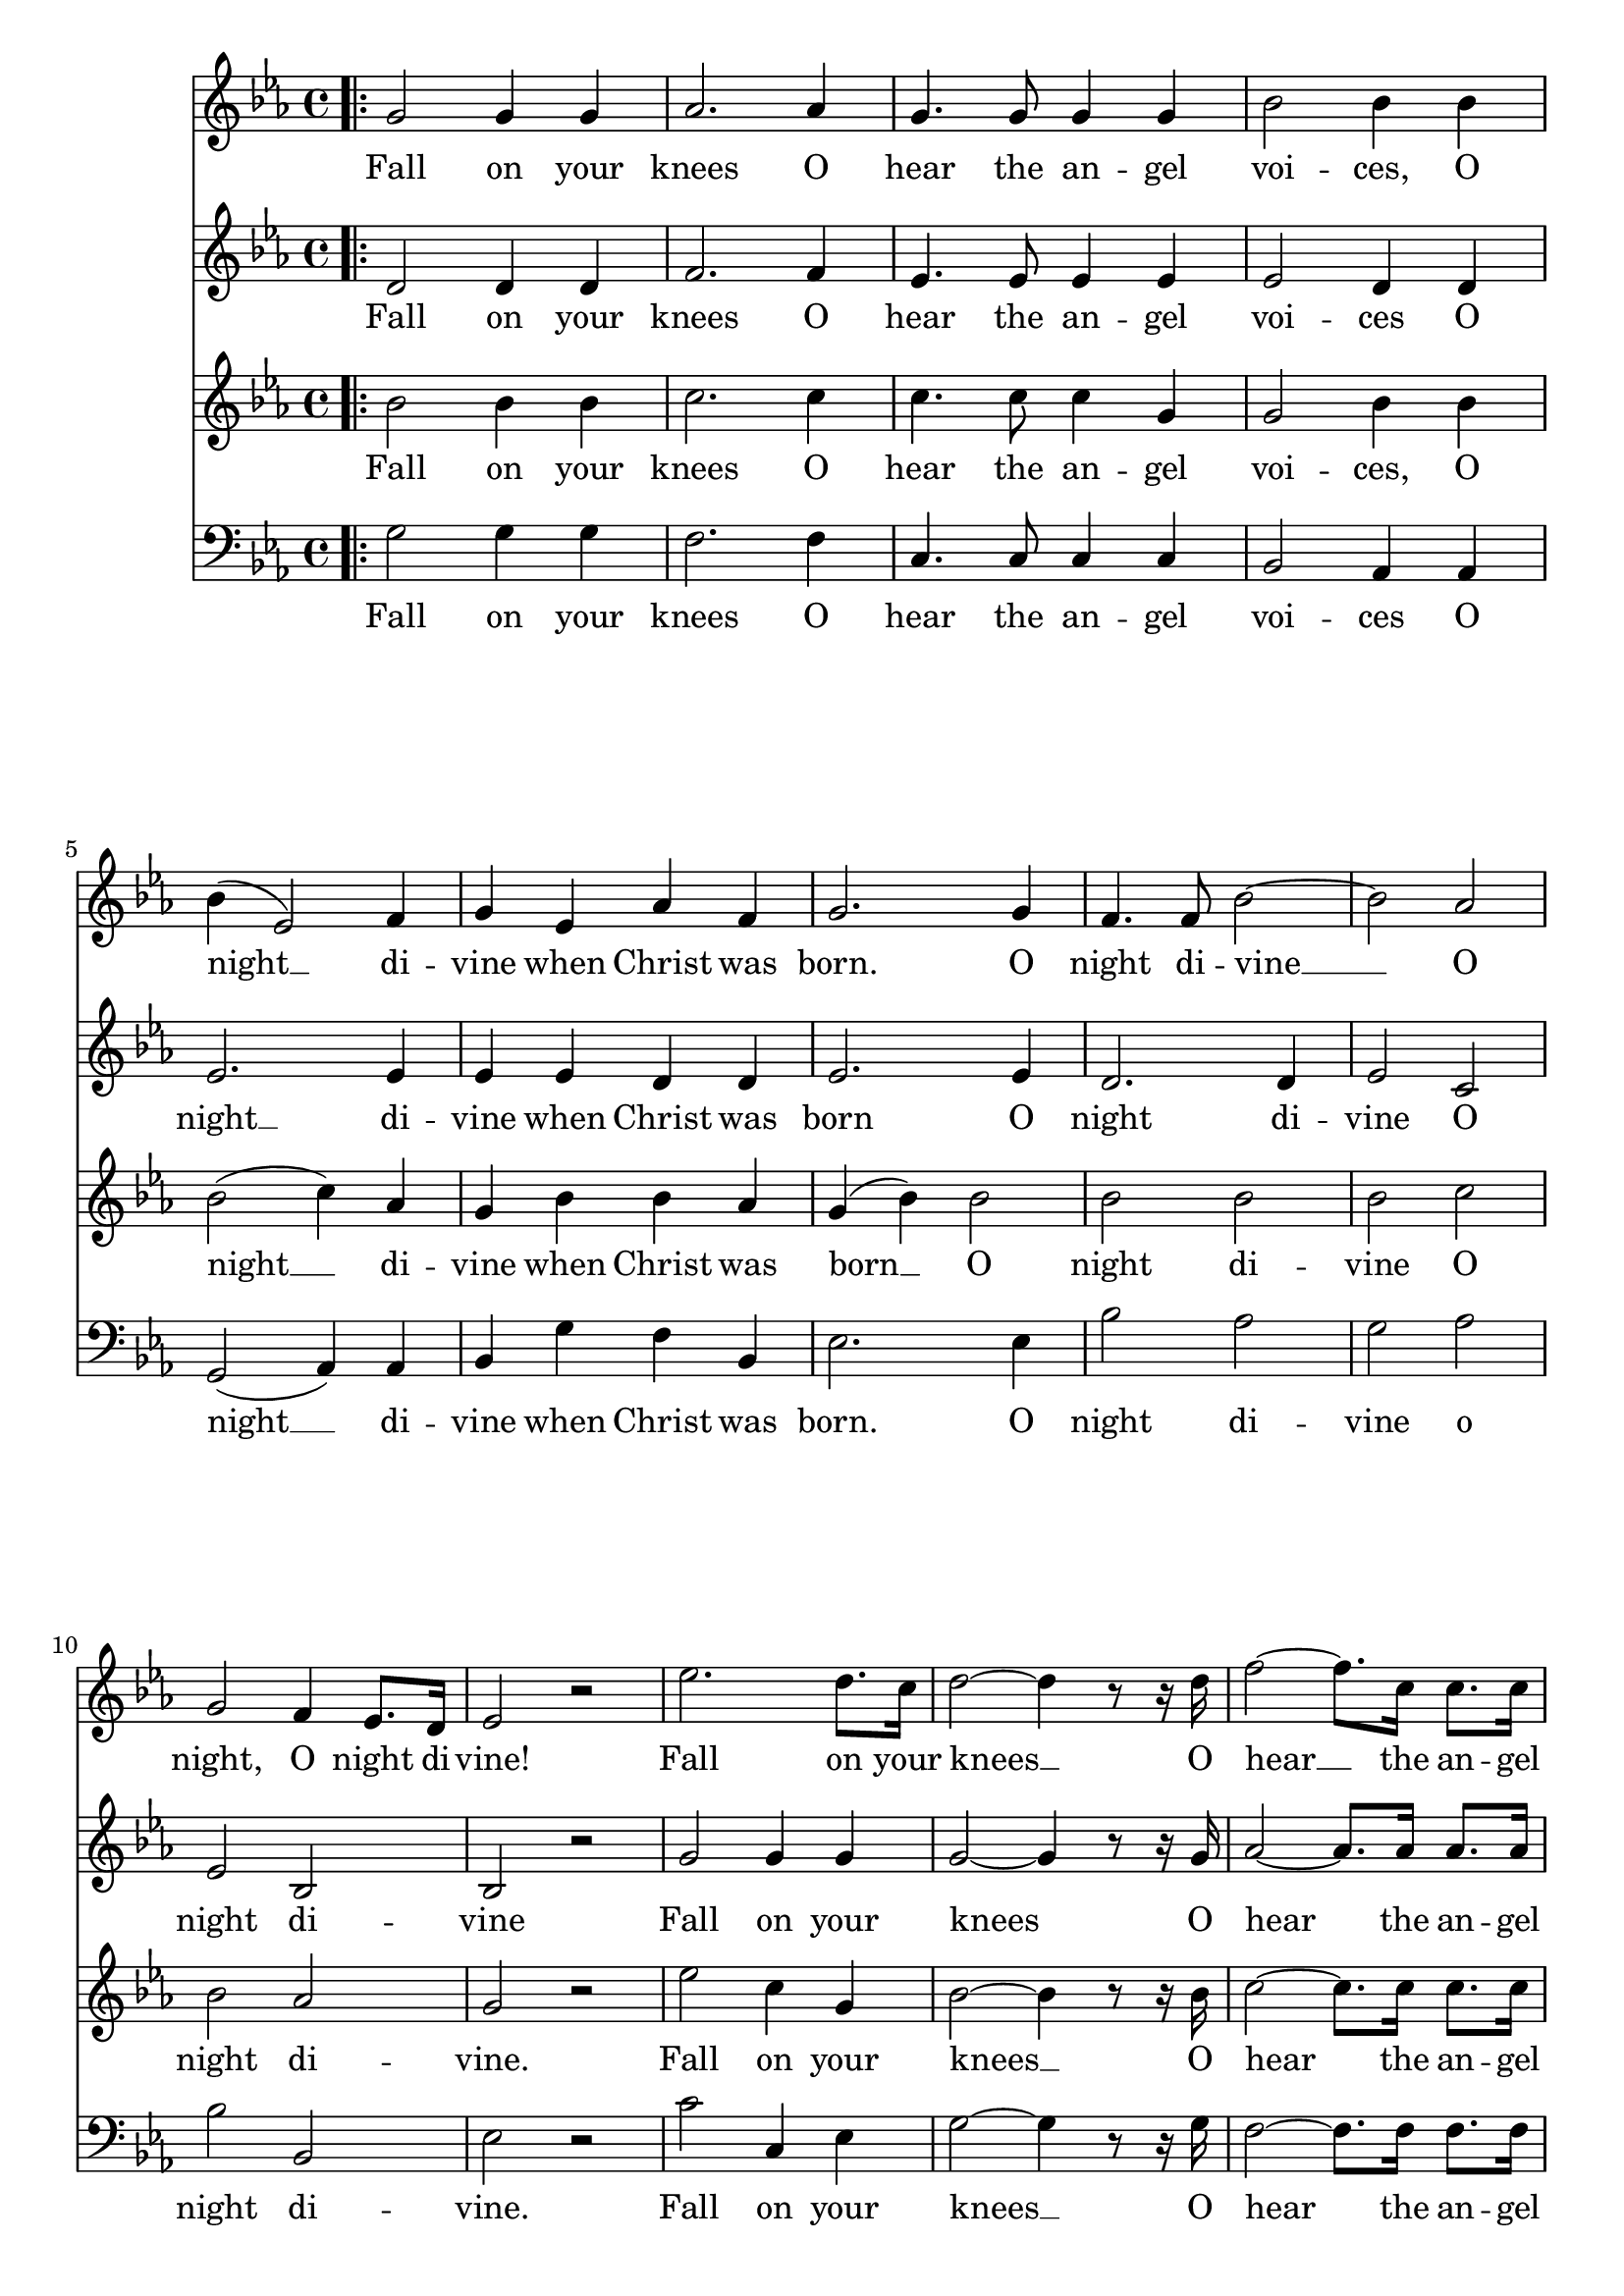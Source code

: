 \version "2.24.4"

soprano = \relative c'' {
  \key ees \major
  \bar ".|:"
  g2 g4 g
  aes2. aes4
  g4. g8 g4 g
  bes2 bes4 bes
  bes( ees,2) f4
  g ees aes f
  g2. g4
  f4. f8 bes2~
  bes aes
  g f4 ees8. d16
  ees2 r
  ees'2. d8. c16
  d2~ d4 r8 r16 d
  f2~ f8. c16 c8. c16
  ees2 ees4 r8 r16 ees
  g2( f4.) bes,16 r
  ees2~ ees4 d8.( c16)
  bes2~ bes8. bes16 c8. bes16
  bes2~ bes4 r8 r16 ees16
  f2~ f4. bes,16 r
  g'2. f4
  ees2 d4 ees8. f16
  ees2 r
  \bar ":|."
}

sopranoLyric = \lyricmode {
  Fall on your
  knees O
  hear the an -- gel
  voi -- ces, O
  night __ di --
  vine when Christ was
  born. O
  night di -- vine
  __ O
  night, O night di --
  vine!
  Fall on your
  knees __ O
  hear __ the an -- gel
  voi -- ces O
  night __ di --
  vine __ O
  night __ when Christ was
  born __ O
  night __ di --
  vine O
  night O night di --
  vine!
}

alto = \relative c' {
  \key ees \major
  \bar ".|:"
  d2 d4 d
  f2. f4
  ees4. ees8 ees4 ees
  ees2 d4 d
  ees2. ees4
  ees ees d d
  ees2. ees4
  d2. d4 ees2 c
  ees bes
  bes r
  g' g4 g
  g2~ g4 r8 r16 g
  aes2~ aes8. aes16 aes8. aes16
  g2 g4 g
  bes2~ bes4. bes16 r
  bes4( ees,2) f4
  g ees d aes'
  g2. g4
  bes2~ bes4. bes16 r
  bes2 aes
  g aes4 aes8. aes16
  g2 r
  \bar ":|."
}

altoLyric = \lyricmode {
  Fall on your
  knees O
  hear the an -- gel
  voi -- ces O
  night __ di --
  vine when Christ was
  born O
  night di --
  vine O
  night di --
  vine
  Fall on your
  knees O
  hear the an -- gel
  voi -- ces O
  night di --
  vine __ O
  night when Christ was
  born O
  night __ di --
  vine O
  night O night di --
  vine!
}

tenor = \relative c'' {
  \key ees \major
  \bar ".|:"
  bes2 bes4 bes
  c2. c4
  c4. c8 c4 g
  g2 bes4 bes
  bes2( c4) aes
  g bes bes aes
  g( bes) bes2
  bes bes
  bes c
  bes aes
  g r
  ees' c4 g
  bes2~ bes4 r8 r16 bes
  c2~ c8. c16 c8. c16
  c2 c4 ees
  ees2( d4.) d16 r
  ees4( bes) c( ees)
  ees bes bes d
  ees2. ees4
  d2~ d4. d16 r
  ees2 c
  ees f4 ees8. d16
  ees2 r
  \bar ":|."
}

tenorLyric = \lyricmode {
  Fall on your
  knees O
  hear the an -- gel
  voi -- ces, O
  night __ di --
  vine when Christ was
  born __ O
  night di --
  vine O
  night di --
  vine.
  Fall on your
  knees __ O
  hear the an -- gel
  voi -- ces O
  night __ di --
  vine O
  night when Christ was
  born O __
  night __ di --
  vine O
  night O night di --
  vine.
}

bass = \relative c' {
  \clef "bass"
  \key ees \major
  \bar ".|:"
  g2 g4 g
  f2. f4
  c4. c8 c4 c
  bes2 aes4 aes
  g2( aes4) aes
  bes g' f bes,
  ees2. ees4
  bes'2 aes
  g aes
  bes bes,
  ees r
  c' c,4 ees
  g2~ g4 r8 r16 g
  f2~ f8. f16 f8. f16
  c4( ees) g c
  bes2( aes4.) aes16 r
  g2( aes4) aes,
  bes g' f bes,
  ees g bes2~(
  bes aes4.) aes16 r
  g2 aes
  bes bes4 bes8. bes16
  ees,2 r
 }

bassLyric = \lyricmode {
  Fall on your
  knees O
  hear the an -- gel
  voi -- ces O
  night __ di --
  vine when Christ was
  born. O
  night di --
  vine o
  night di --
  vine.
  Fall on your
  knees __ O
  hear the an -- gel
  voi -- ces O
  night di --
  vine __ O
  night when Christ was
  born O night __
  di --
  vine O
  night O night di --
  vine!
}

\score {
  % \paper {
  %   #(set-default-paper-size "letter")
  % }
  <<
    % \removeWithTag #'bsqt
    \new Voice = "soprano" { \soprano }
    \new Lyrics \lyricsto soprano \sopranoLyric

    \new Voice = "alto" { \alto }
    \new Lyrics \lyricsto alto \altoLyric

    \new Voice = "tenor" { \tenor }
    \new Lyrics \lyricsto tenor \tenorLyric

    \new Voice = "bass" { \bass }
    \new Lyrics \lyricsto bass \bassLyric

    % \new PianoStaff <<
    %   \new Staff = "upper" \upper
    %   \new Staff = "lower" \lower
    % >>
  >>
  \layout {
    \context { \Staff \RemoveEmptyStaves }
  }
  \midi { }
}

